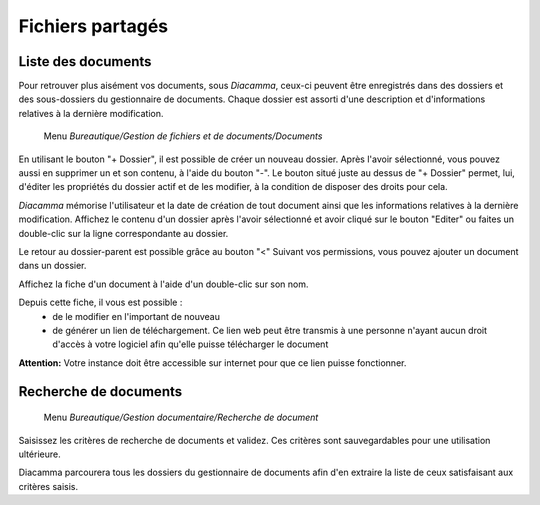 Fichiers partagés
=================

Liste des documents
-------------------

Pour retrouver plus aisément vos documents, sous *Diacamma*, ceux-ci peuvent être enregistrés dans des dossiers et des sous-dossiers du gestionnaire de documents.
Chaque dossier est assorti d'une description et d'informations relatives à la dernière modification.

     Menu *Bureautique/Gestion de fichiers et de documents/Documents*
 
.. image:: listfiles.png

En utilisant le bouton "+ Dossier", il est possible de créer un nouveau dossier.
Après l'avoir sélectionné, vous pouvez aussi en supprimer un et son contenu, à l'aide du bouton "-".
Le bouton situé juste au dessus de "+ Dossier" permet, lui, d'éditer les propriétés du dossier actif et de les modifier, à la condition de disposer des droits pour cela.

*Diacamma* mémorise l'utilisateur et la date de création de tout document ainsi que les informations relatives à la dernière modification. Affichez le contenu d'un dossier après l'avoir sélectionné et avoir cliqué sur le bouton "Editer" ou faites un double-clic sur la ligne correspondante au dossier.

.. image:: listdoc.png

Le retour au dossier-parent est possible grâce au bouton "<"
Suivant vos permissions, vous pouvez ajouter un document dans un dossier.

Affichez la fiche d'un document à l'aide d'un double-clic sur son nom.

.. image:: showdoc.png

Depuis cette fiche, il vous est possible :
 * de le modifier en l'important de nouveau
 * de générer un lien de téléchargement. Ce lien web peut être transmis à une personne n'ayant aucun droit d'accès à votre logiciel afin qu'elle puisse télécharger le document

**Attention:** Votre instance doit être accessible sur internet pour que ce lien puisse fonctionner.

Recherche de documents
----------------------

     Menu *Bureautique/Gestion documentaire/Recherche de document* 
     
Saisissez les critères de recherche de documents et validez. Ces critères sont sauvegardables pour une utilisation ultérieure.

Diacamma parcourera tous les dossiers du gestionnaire de documents afin d'en extraire la liste de ceux satisfaisant aux critères saisis.
